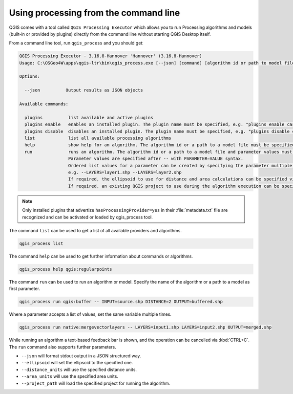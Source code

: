 .. _processing_standalone:

Using processing from the command line
======================================

.. only:: html

   .. contents::
      :local:

QGIS comes with a tool called ``QGIS Processing Executor`` which allows you to run
Processing algorithms and models (built-in or provided by plugins) directly
from the command line without starting QGIS Desktop itself.

From a command line tool, run ``qgis_process`` and you should get:

.. code-block:: bash

  QGIS Processing Executor - 3.16.8-Hannover 'Hannover' (3.16.8-Hannover)
  Usage: C:\OSGeo4W\apps\qgis-ltr\bin\qgis_process.exe [--json] [command] [algorithm id or path to model file] [parameters]

  Options:

    --json          Output results as JSON objects

  Available commands:

    plugins          list available and active plugins
    plugins enable   enables an installed plugin. The plugin name must be specified, e.g. "plugins enable cartography_tools"
    plugins disable  disables an installed plugin. The plugin name must be specified, e.g. "plugins disable cartography_tools"
    list             list all available processing algorithms
    help             show help for an algorithm. The algorithm id or a path to a model file must be specified.
    run              runs an algorithm. The algorithm id or a path to a model file and parameter values must be specified.
                     Parameter values are specified after -- with PARAMETER=VALUE syntax.
                     Ordered list values for a parameter can be created by specifying the parameter multiple times,
                     e.g. --LAYERS=layer1.shp --LAYERS=layer2.shp
                     If required, the ellipsoid to use for distance and area calculations can be specified via the "--ELLIPSOID=name" argument.
                     If required, an existing QGIS project to use during the algorithm execution can be specified via the "--PROJECT_PATH=path" argument.

.. note::
  Only installed plugins that advertize ``hasProcessingProvider=yes``
  in their :file:`metadata.txt` file are recognized and can be activated
  or loaded by qgis_process tool.


The command ``list`` can be used to get a list of all available providers
and algorithms.

.. code-block:: bash

   qgis_process list

The command ``help`` can be used to get further information about commands or algorithms.

.. code-block:: bash

   qgis_process help qgis:regularpoints

The command ``run`` can be used to run an algorithm or model.
Specify the name of the algorithm or a path to a model as first parameter.

.. code-block:: bash

   qgis_process run qgis:buffer -- INPUT=source.shp DISTANCE=2 OUTPUT=buffered.shp

Where a parameter accepts a list of values, set the same variable multiple times.

.. code-block:: bash

   qgis_process run native:mergevectorlayers -- LAYERS=input1.shp LAYERS=input2.shp OUTPUT=merged.shp

While running an algorithm a text-based feedback bar is shown, and the operation
can be cancelled via :kbd:`CTRL+C`.
The ``run`` command also supports further parameters.

- ``--json`` will format stdout output in a JSON structured way.
- ``--ellipsoid`` will set the ellipsoid to the specified one.
- ``--distance_units`` will use the specified distance units.
- ``--area_units`` will use the specified area units.
- ``--project_path`` will load the specified project for running the algorithm.
